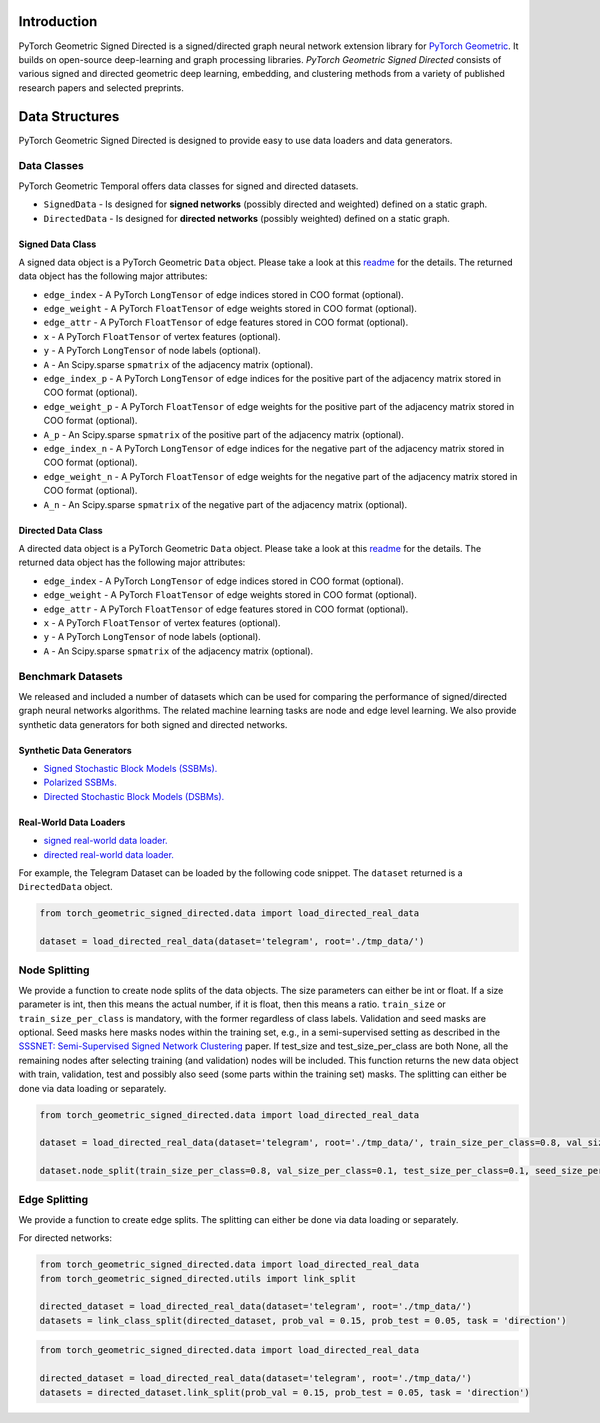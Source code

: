 Introduction
=======================

PyTorch Geometric Signed Directed is a signed/directed graph neural network extension library for `PyTorch Geometric <https://github.com/rusty1s/pytorch_geometric/>`_.  
It builds on open-source deep-learning and graph processing libraries. 
*PyTorch Geometric Signed Directed* consists of various signed and directed geometric deep learning, embedding, and clustering methods from a variety of published research papers and selected preprints.


Data Structures
=============================
PyTorch Geometric Signed Directed is designed to provide easy to use data loaders and data generators. 


Data Classes
--------------------------

PyTorch Geometric Temporal offers data classes for signed and directed datasets.

- ``SignedData`` - Is designed for **signed networks** (possibly directed and weighted) defined on a static graph.
- ``DirectedData`` - Is designed for **directed networks** (possibly weighted) defined on a static graph.

Signed Data Class
^^^^^^^^^^^^^^^^^^^^^^^

A signed data object is a PyTorch Geometric ``Data`` object. Please take a look at this `readme <https://pytorch-geometric.readthedocs.io/en/latest/notes/introduction.html#data-handling-of-graphs>`_ for the details. The returned data object has the following major attributes:

- ``edge_index`` - A PyTorch ``LongTensor`` of edge indices stored in COO format (optional).
- ``edge_weight`` - A PyTorch ``FloatTensor`` of edge weights stored in COO format (optional).
- ``edge_attr`` - A PyTorch ``FloatTensor`` of edge features stored in COO format (optional).
- ``x`` - A PyTorch ``FloatTensor`` of vertex features (optional).
- ``y`` - A PyTorch ``LongTensor`` of node labels (optional).
- ``A`` - An Scipy.sparse ``spmatrix`` of the adjacency matrix (optional).
- ``edge_index_p`` - A PyTorch ``LongTensor`` of edge indices for the positive part of the adjacency matrix stored in COO format (optional).
- ``edge_weight_p`` - A PyTorch ``FloatTensor`` of edge weights for the positive part of the adjacency matrix stored in COO format (optional).
- ``A_p`` - An Scipy.sparse ``spmatrix`` of the positive part of the adjacency matrix (optional).
- ``edge_index_n`` - A PyTorch ``LongTensor`` of edge indices for the negative part of the adjacency matrix stored in COO format (optional).
- ``edge_weight_n`` - A PyTorch ``FloatTensor`` of edge weights for the negative part of the adjacency matrix stored in COO format (optional).
- ``A_n`` - An Scipy.sparse ``spmatrix`` of the negative part of the adjacency matrix (optional).

Directed Data Class
^^^^^^^^^^^^^^^^^^^^^^^

A directed data object is a PyTorch Geometric ``Data`` object. Please take a look at this `readme <https://pytorch-geometric.readthedocs.io/en/latest/notes/introduction.html#data-handling-of-graphs>`_ for the details. The returned data object has the following major attributes:

- ``edge_index`` - A PyTorch ``LongTensor`` of edge indices stored in COO format (optional).
- ``edge_weight`` - A PyTorch ``FloatTensor`` of edge weights stored in COO format (optional).
- ``edge_attr`` - A PyTorch ``FloatTensor`` of edge features stored in COO format (optional).
- ``x`` - A PyTorch ``FloatTensor`` of vertex features (optional).
- ``y`` - A PyTorch ``LongTensor`` of node labels (optional).
- ``A`` - An Scipy.sparse ``spmatrix`` of the adjacency matrix (optional).


Benchmark Datasets
-------------------

We released and included a number of datasets which can be used for comparing the performance of signed/directed graph neural networks algorithms. The related machine learning tasks are node and edge level learning.
We also provide synthetic data generators for both signed and directed networks.

Synthetic Data Generators
^^^^^^^^^^^^^^^^^^^^^^

- `Signed Stochastic Block Models (SSBMs). <https://pytorch-geometric-signed-directed.readthedocs.io/en/latest/modules/data.html#module-torch_geometric_signed_directed.data.signed.SSBM>`_
- `Polarized SSBMs. <https://pytorch-geometric-signed-directed.readthedocs.io/en/latest/modules/data.html#module-torch_geometric_signed_directed.data.signed.polarized_SSBM>`_
- `Directed Stochastic Block Models (DSBMs). <https://pytorch-geometric-signed-directed.readthedocs.io/en/latest/modules/data.html#module-torch_geometric_signed_directed.data.directed.DSBM>`_

Real-World Data Loaders
^^^^^^^^^^^^^^^^^^^^^^

- `signed real-world data loader. <https://pytorch-geometric-signed-directed.readthedocs.io/en/latest/modules/data.html#module-torch_geometric_signed_directed.data.signed.load_signed_real_data>`_
- `directed real-world data loader. <https://pytorch-geometric-signed-directed.readthedocs.io/en/latest/modules/data.html#module-torch_geometric_signed_directed.data.directed.load_directed_real_data>`_


For example, the Telegram Dataset can be loaded by the following code snippet. The ``dataset`` returned is a ``DirectedData`` object. 

.. code-block:: python

    from torch_geometric_signed_directed.data import load_directed_real_data

    dataset = load_directed_real_data(dataset='telegram', root='./tmp_data/')


Node Splitting
-------------------------------
We provide a function to create node splits of the data objects. 
The size parameters can either be int or float.
If a size parameter is int, then this means the actual number, if it is float, then this means a ratio.
``train_size`` or ``train_size_per_class`` is mandatory, with the former regardless of class labels.
Validation and seed masks are optional. Seed masks here masks nodes within the training set, e.g., in a semi-supervised setting as described in the
`SSSNET: Semi-Supervised Signed Network Clustering <https://arxiv.org/pdf/2110.06623.pdf>`_ paper. 
If test_size and test_size_per_class are both None, all the remaining nodes after selecting training (and validation) nodes will be included.
This function returns the new data object with train, validation, test and possibly also seed (some parts within the training set) masks.
The splitting can either be done via data loading or separately. 

.. code-block:: python

    from torch_geometric_signed_directed.data import load_directed_real_data

    dataset = load_directed_real_data(dataset='telegram', root='./tmp_data/', train_size_per_class=0.8, val_size_per_class=0.1, test_size_per_class=0.1)

    dataset.node_split(train_size_per_class=0.8, val_size_per_class=0.1, test_size_per_class=0.1, seed_size_per_class=0.1)

Edge Splitting
-------------------------------

We provide a function to create edge splits. The splitting can either be done via data loading or separately. 

For directed networks:

.. code-block:: python

    from torch_geometric_signed_directed.data import load_directed_real_data
    from torch_geometric_signed_directed.utils import link_split

    directed_dataset = load_directed_real_data(dataset='telegram', root='./tmp_data/')
    datasets = link_class_split(directed_dataset, prob_val = 0.15, prob_test = 0.05, task = 'direction')

.. code-block:: python

    from torch_geometric_signed_directed.data import load_directed_real_data

    directed_dataset = load_directed_real_data(dataset='telegram', root='./tmp_data/')
    datasets = directed_dataset.link_split(prob_val = 0.15, prob_test = 0.05, task = 'direction')
